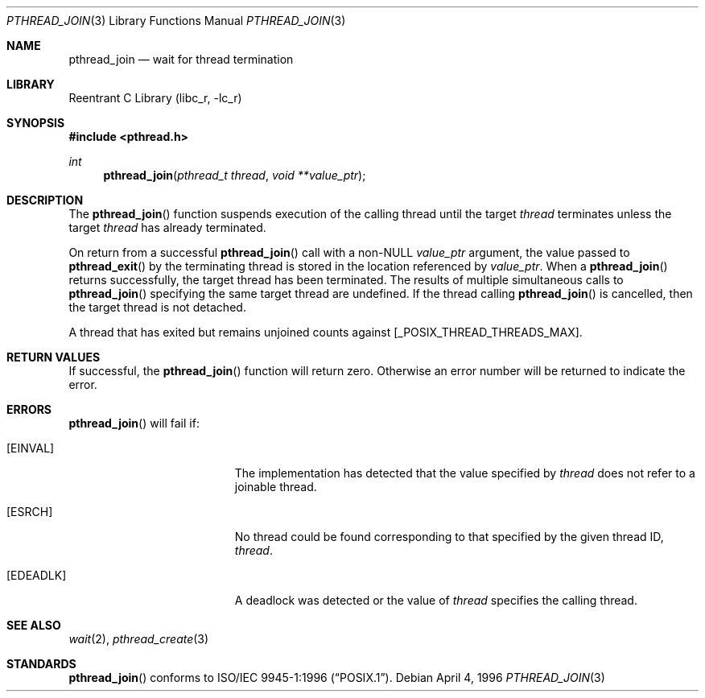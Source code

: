 .\" Copyright (c) 1996-1998 John Birrell <jb@cimlogic.com.au>.
.\" All rights reserved.
.\"
.\" Redistribution and use in source and binary forms, with or without
.\" modification, are permitted provided that the following conditions
.\" are met:
.\" 1. Redistributions of source code must retain the above copyright
.\"    notice, this list of conditions and the following disclaimer.
.\" 2. Redistributions in binary form must reproduce the above copyright
.\"    notice, this list of conditions and the following disclaimer in the
.\"    documentation and/or other materials provided with the distribution.
.\" 3. All advertising materials mentioning features or use of this software
.\"    must display the following acknowledgement:
.\"	This product includes software developed by John Birrell.
.\" 4. Neither the name of the author nor the names of any co-contributors
.\"    may be used to endorse or promote products derived from this software
.\"    without specific prior written permission.
.\"
.\" THIS SOFTWARE IS PROVIDED BY JOHN BIRRELL AND CONTRIBUTORS ``AS IS'' AND
.\" ANY EXPRESS OR IMPLIED WARRANTIES, INCLUDING, BUT NOT LIMITED TO, THE
.\" IMPLIED WARRANTIES OF MERCHANTABILITY AND FITNESS FOR A PARTICULAR PURPOSE
.\" ARE DISCLAIMED.  IN NO EVENT SHALL THE REGENTS OR CONTRIBUTORS BE LIABLE
.\" FOR ANY DIRECT, INDIRECT, INCIDENTAL, SPECIAL, EXEMPLARY, OR CONSEQUENTIAL
.\" DAMAGES (INCLUDING, BUT NOT LIMITED TO, PROCUREMENT OF SUBSTITUTE GOODS
.\" OR SERVICES; LOSS OF USE, DATA, OR PROFITS; OR BUSINESS INTERRUPTION)
.\" HOWEVER CAUSED AND ON ANY THEORY OF LIABILITY, WHETHER IN CONTRACT, STRICT
.\" LIABILITY, OR TORT (INCLUDING NEGLIGENCE OR OTHERWISE) ARISING IN ANY WAY
.\" OUT OF THE USE OF THIS SOFTWARE, EVEN IF ADVISED OF THE POSSIBILITY OF
.\" SUCH DAMAGE.
.\"
.\" $FreeBSD: src/lib/libc_r/man/pthread_join.3,v 1.12 2001/10/01 16:09:09 ru Exp $
.\"
.Dd April 4, 1996
.Dt PTHREAD_JOIN 3
.Os
.Sh NAME
.Nm pthread_join
.Nd wait for thread termination
.Sh LIBRARY
.Lb libc_r
.Sh SYNOPSIS
.In pthread.h
.Ft int
.Fn pthread_join "pthread_t thread" "void **value_ptr"
.Sh DESCRIPTION
The
.Fn pthread_join
function suspends execution of the calling thread until the target
.Fa thread
terminates unless the target
.Fa thread
has already terminated.
.Pp
On return from a successful
.Fn pthread_join
call with a non-NULL
.Fa value_ptr
argument, the value passed to
.Fn pthread_exit
by the terminating thread is stored in the location referenced by
.Fa value_ptr .
When a
.Fn pthread_join
returns successfully, the target thread has been terminated.
The results
of multiple simultaneous calls to
.Fn pthread_join
specifying the same target thread are undefined.
If the thread calling
.Fn pthread_join
is cancelled, then the target thread is not detached.
.Pp
A thread that has exited but remains unjoined counts against
[_POSIX_THREAD_THREADS_MAX].
.Sh RETURN VALUES
If successful,  the
.Fn pthread_join
function will return zero.
Otherwise an error number will be returned to
indicate the error.
.Sh ERRORS
.Fn pthread_join
will fail if:
.Bl -tag -width Er
.It Bq Er EINVAL
The implementation has detected that the value specified by
.Fa thread
does not refer to a joinable thread.
.It Bq Er ESRCH
No thread could be found corresponding to that specified by the given
thread ID,
.Fa thread .
.It Bq Er EDEADLK
A deadlock was detected or the value of
.Fa thread
specifies the calling thread.
.El
.Sh SEE ALSO
.Xr wait 2 ,
.Xr pthread_create 3
.Sh STANDARDS
.Fn pthread_join
conforms to
.St -p1003.1-96 .
